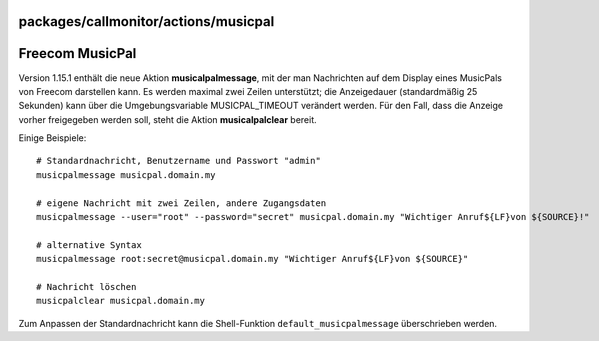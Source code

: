 packages/callmonitor/actions/musicpal
=====================================
.. _FreecomMusicPal:

Freecom MusicPal
================

Version 1.15.1 enthält die neue Aktion **musicalpalmessage**, mit der
man Nachrichten auf dem Display eines MusicPals von Freecom darstellen
kann. Es werden maximal zwei Zeilen unterstützt; die Anzeigedauer
(standardmäßig 25 Sekunden) kann über die Umgebungsvariable
MUSICPAL_TIMEOUT verändert werden. Für den Fall, dass die Anzeige vorher
freigegeben werden soll, steht die Aktion **musicalpalclear** bereit.

Einige Beispiele:

::

   # Standardnachricht, Benutzername und Passwort "admin"
   musicpalmessage musicpal.domain.my

   # eigene Nachricht mit zwei Zeilen, andere Zugangsdaten
   musicpalmessage --user="root" --password="secret" musicpal.domain.my "Wichtiger Anruf${LF}von ${SOURCE}!"

   # alternative Syntax
   musicpalmessage root:secret@musicpal.domain.my "Wichtiger Anruf${LF}von ${SOURCE}"

   # Nachricht löschen
   musicpalclear musicpal.domain.my

Zum Anpassen der Standardnachricht kann die Shell-Funktion
``default_musicpalmessage`` überschrieben werden.
